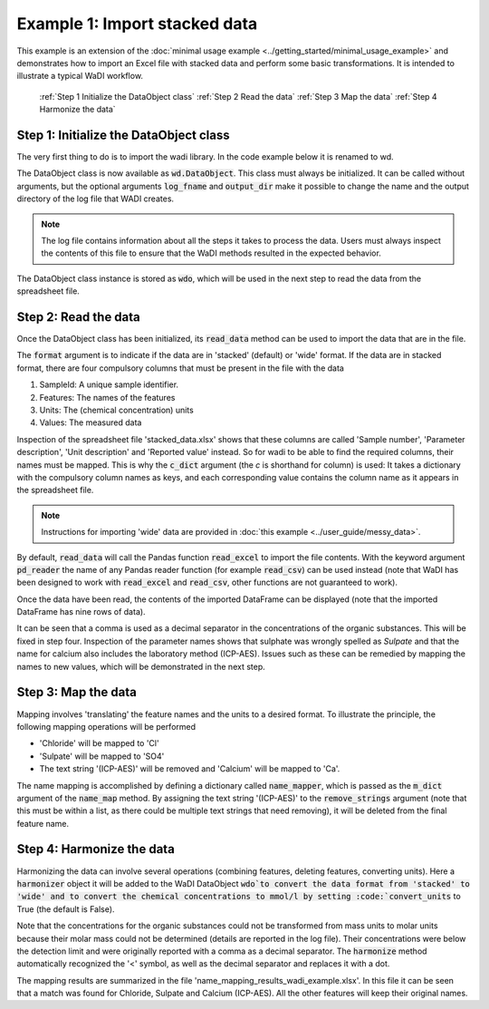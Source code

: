 Example 1: Import stacked data
==============================

This example is an extension of the 
:doc:`minimal usage example <../getting_started/minimal_usage_example>`
and demonstrates how to import an Excel file with stacked 
data and perform some basic transformations. It is intended to 
illustrate a typical WaDI workflow.

   :ref:`Step 1 Initialize the DataObject class`
   :ref:`Step 2 Read the data`
   :ref:`Step 3 Map the data`
   :ref:`Step 4 Harmonize the data`

Step 1: Initialize the DataObject class
---------------------------------------

The very first thing to do is to import the wadi library. 
In the code example below it is renamed to wd. 

.. ipython:: python
    :okexcept:
    :okwarning:

    import wadi as wd

The DataObject class is now available as :code:`wd.DataObject`. This
class must always be initialized. It can be called without arguments,
but the optional arguments :code:`log_fname` and :code:`output_dir`
make it possible to change the name and the output directory of the
log file that WADI creates. 

.. note::
    The log file contains information about all the steps it takes 
    to process the data. Users must always inspect the contents of 
    this file to ensure that the WaDI methods resulted in the 
    expected behavior.

.. ipython:: python
    :okexcept:
    :okwarning:

    wdo = wd.DataObject(log_fname='wadi_example.log', silent=True)

The DataObject class instance is stored as :code:`wdo`, which will be used
in the next step to read the data from the spreadsheet file.

Step 2: Read the data
---------------------

Once the DataObject class has been initialized, its :code:`read_data` method
can be used to import the data that are in the file. 

.. ipython:: python
    :okexcept:
    :okwarning:

    wdo.file_reader('stacked_data.xlsx',
        format='stacked',
        c_dict={'SampleId': 'Sample number',
                'Features': 'Parameter description',
                'Units': 'Unit description',
                'Values': 'Reported value',
        },
    )
The :code:`format` argument is to indicate if the data are in 
'stacked' (default) or 'wide' format. If the data are in stacked 
format, there are four compulsory columns that must be present 
in the file with the data

1. SampleId: A unique sample identifier.
2. Features: The names of the features
3. Units: The (chemical concentration) units
4. Values: The measured data

Inspection of the spreadsheet file 'stacked_data.xlsx' shows that
these columns are called 'Sample number', 'Parameter description', 
'Unit description' and 'Reported value' instead. So for wadi to be 
able to find the required columns, their names must be mapped.
This is why the :code:`c_dict` argument (the `c` is shorthand for
column) is used: It takes a dictionary with the compulsory column 
names as keys, and each corresponding value contains the column name 
as it appears in the spreadsheet file.

.. note::
  Instructions for importing 'wide' data are provided in 
  :doc:`this example <../user_guide/messy_data>`.

By default, :code:`read_data` will call the Pandas function 
:code:`read_excel` to import the file contents. With the keyword 
argument :code:`pd_reader` the name of any Pandas reader function 
(for example :code:`read_csv`) can be used instead (note that WaDI 
has been designed to work with :code:`read_excel` and 
:code:`read_csv`, other functions are not guaranteed to work).

Once the data have been read, the contents of the imported DataFrame
can be displayed (note that the imported DataFrame has nine rows of
data).

.. ipython:: python
    :okexcept:
    :okwarning:

    df = wdo.get_frame(as_imported=True)
    df.head(9)

It can be seen that a comma is used as a decimal separator in the
concentrations of the organic substances. This will be fixed in
step four. Inspection of the parameter names shows that sulphate was wrongly
spelled as `Sulpate` and that the name for calcium also includes
the laboratory method (ICP-AES). Issues such as these can be remedied
by mapping the names to new values, which will be demonstrated in the 
next step.

Step 3: Map the data
--------------------

Mapping involves 'translating' the feature names and the units to a 
desired format. To illustrate the principle, the following mapping
operations will be performed

* 'Chloride' will be mapped to 'Cl'
* 'Sulpate' will be mapped to 'SO4'
* The text string '(ICP-AES)' will be removed and 'Calcium' will be
  mapped to 'Ca'.

The name mapping is accomplished by defining a dictionary called 
:code:`name_mapper`, which is passed as the :code:`m_dict` argument
of the :code:`name_map` method. By assigning the text string 
'(ICP-AES)' to the :code:`remove_strings` argument (note that this
must be within a list, as there could be multiple text strings that
need removing), it will be deleted from the final feature name.

.. ipython:: python
    :okexcept:
    :okwarning:

    name_mapper = {'Chloride': 'Cl',
        'Calcium': 'Ca',
        'Sulphate': 'SO4',
    }
    
    wdo.name_map(m_dict=name_mapper,
        match_method=['exact', 'fuzzy'],
        remove_strings=['(ICP-AES)'], 
    )

Step 4: Harmonize the data
--------------------------

Harmonizing the data can involve several operations (combining 
features, deleting features, converting units). Here a :code:`harmonizer`
object it will be added to the WaDI DataObject :code:`wdo`to convert
the data format from 'stacked' to 'wide' and to convert the chemical 
concentrations to mmol/l by setting  :code:`convert_units` to True
(the default is False).

.. ipython:: python
    :okexcept:
    :okwarning:

    df = wdo.harmonizer(convert_units=True, 
        target_units='mmol/l',
    )

    df = wdo.get_frame()
    df.head()

Note that the concentrations for the organic substances could not
be transformed from mass units to molar units because their molar
mass could not be determined (details are reported in the log file).
Their concentrations were below the detection limit and were originally
reported with a comma as a decimal separator. The :code:`harmonize` 
method automatically recognized the '<' symbol, as well as the decimal 
separator and replaces it with a dot.

The mapping results are summarized in the file 
'name_mapping_results_wadi_example.xlsx'. In this file it can be
seen that a match was found for Chloride, Sulpate and Calcium         (ICP-AES). 
All the other features will keep their original names.